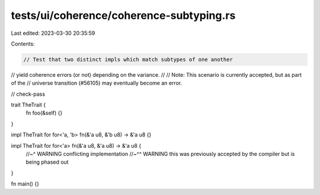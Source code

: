 tests/ui/coherence/coherence-subtyping.rs
=========================================

Last edited: 2023-03-30 20:35:59

Contents:

.. code-block:: rs

    // Test that two distinct impls which match subtypes of one another
// yield coherence errors (or not) depending on the variance.
//
// Note: This scenario is currently accepted, but as part of the
// universe transition (#56105) may eventually become an error.

// check-pass

trait TheTrait {
    fn foo(&self) {}
}

impl TheTrait for for<'a, 'b> fn(&'a u8, &'b u8) -> &'a u8 {}

impl TheTrait for for<'a> fn(&'a u8, &'a u8) -> &'a u8 {
    //~^ WARNING conflicting implementation
    //~^^ WARNING this was previously accepted by the compiler but is being phased out
}

fn main() {}



